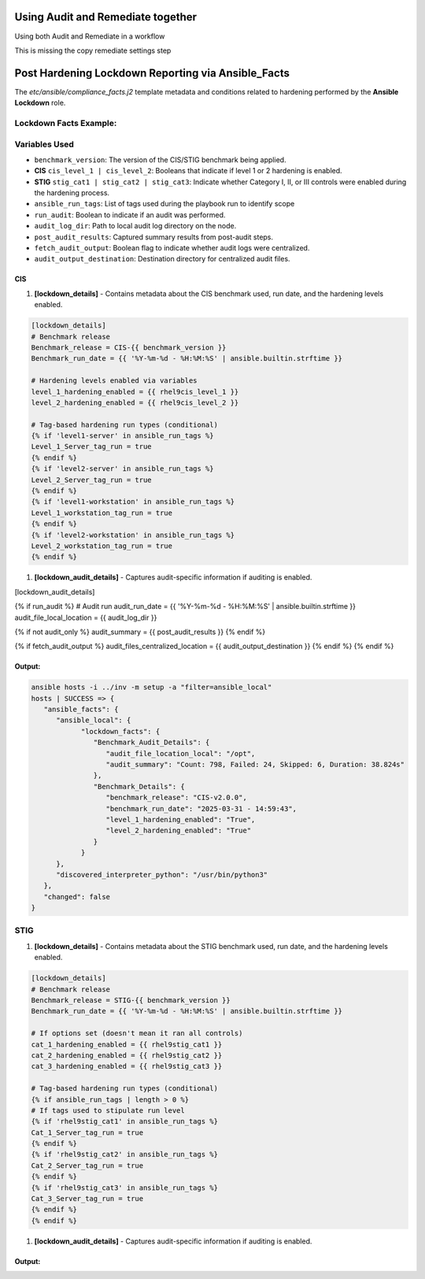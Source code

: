 Using Audit and Remediate together
==========================================

Using both Audit and Remediate in a workflow

This is missing the copy remediate settings step

.. image:: ../_static/rem_initiated_audit.png
   :height: 400px
   :width: 1000px
   :align: center
   :alt: Process Workflow Audit and Remediate


Post Hardening Lockdown Reporting via Ansible_Facts
===================================================

The `etc/ansible/compliance_facts.j2` template metadata and conditions related to hardening performed by the **Ansible Lockdown** role.

Lockdown Facts Example:
-----------------------

Variables Used
--------------

- ``benchmark_version``: The version of the CIS/STIG benchmark being applied.
- **CIS** ``cis_level_1 | cis_level_2``: Booleans that indicate if level 1 or 2 hardening is enabled.
- **STIG** ``stig_cat1 | stig_cat2 | stig_cat3``: Indicate whether Category I, II, or III controls were enabled during the hardening process.
- ``ansible_run_tags``: List of tags used during the playbook run to identify scope
- ``run_audit``: Boolean to indicate if an audit was performed.
- ``audit_log_dir``: Path to local audit log directory on the node.
- ``post_audit_results``: Captured summary results from post-audit steps.
- ``fetch_audit_output``: Boolean flag to indicate whether audit logs were centralized.
- ``audit_output_destination``: Destination directory for centralized audit files.

CIS
+++

1. **[lockdown_details]**
   - Contains metadata about the CIS benchmark used, run date, and the hardening levels enabled.

.. code-block:: ini

   [lockdown_details]
   # Benchmark release
   Benchmark_release = CIS-{{ benchmark_version }}
   Benchmark_run_date = {{ '%Y-%m-%d - %H:%M:%S' | ansible.builtin.strftime }}

   # Hardening levels enabled via variables
   level_1_hardening_enabled = {{ rhel9cis_level_1 }}
   level_2_hardening_enabled = {{ rhel9cis_level_2 }}

   # Tag-based hardening run types (conditional)
   {% if 'level1-server' in ansible_run_tags %}
   Level_1_Server_tag_run = true
   {% endif %}
   {% if 'level2-server' in ansible_run_tags %}
   Level_2_Server_tag_run = true
   {% endif %}
   {% if 'level1-workstation' in ansible_run_tags %}
   Level_1_workstation_tag_run = true
   {% endif %}
   {% if 'level2-workstation' in ansible_run_tags %}
   Level_2_workstation_tag_run = true
   {% endif %}

1. **[lockdown_audit_details]**
   - Captures audit-specific information if auditing is enabled.

.. code-block:: ini

[lockdown_audit_details]

{% if run_audit %}
# Audit run
audit_run_date = {{ '%Y-%m-%d - %H:%M:%S' | ansible.builtin.strftime }}
audit_file_local_location = {{ audit_log_dir }}

{% if not audit_only %}
audit_summary = {{ post_audit_results }}
{% endif %}

{% if fetch_audit_output %}
audit_files_centralized_location = {{ audit_output_destination }}
{% endif %}
{% endif %}

Output:
++++++

.. code-block:: ini

      ansible hosts -i ../inv -m setup -a "filter=ansible_local"
      hosts | SUCCESS => {
         "ansible_facts": {
            "ansible_local": {
                  "lockdown_facts": {
                     "Benchmark_Audit_Details": {
                        "audit_file_location_local": "/opt",
                        "audit_summary": "Count: 798, Failed: 24, Skipped: 6, Duration: 38.824s"
                     },
                     "Benchmark_Details": {
                        "benchmark_release": "CIS-v2.0.0",
                        "benchmark_run_date": "2025-03-31 - 14:59:43",
                        "level_1_hardening_enabled": "True",
                        "level_2_hardening_enabled": "True"
                     }
                  }
            },
            "discovered_interpreter_python": "/usr/bin/python3"
         },
         "changed": false
      }

STIG
----

1. **[lockdown_details]**
   - Contains metadata about the STIG benchmark used, run date, and the hardening levels enabled.

.. code-block:: ini

   [lockdown_details]
   # Benchmark release
   Benchmark_release = STIG-{{ benchmark_version }}
   Benchmark_run_date = {{ '%Y-%m-%d - %H:%M:%S' | ansible.builtin.strftime }}

   # If options set (doesn't mean it ran all controls)
   cat_1_hardening_enabled = {{ rhel9stig_cat1 }}
   cat_2_hardening_enabled = {{ rhel9stig_cat2 }}
   cat_3_hardening_enabled = {{ rhel9stig_cat3 }}

   # Tag-based hardening run types (conditional)
   {% if ansible_run_tags | length > 0 %}
   # If tags used to stipulate run level
   {% if 'rhel9stig_cat1' in ansible_run_tags %}
   Cat_1_Server_tag_run = true
   {% endif %}
   {% if 'rhel9stig_cat2' in ansible_run_tags %}
   Cat_2_Server_tag_run = true
   {% endif %}
   {% if 'rhel9stig_cat3' in ansible_run_tags %}
   Cat_3_Server_tag_run = true
   {% endif %}
   {% endif %}

1. **[lockdown_audit_details]**
   - Captures audit-specific information if auditing is enabled.

.. code-block:: ini
   [lockdown_audit_details]

   {% if run_audit %}
   # Audit run
   audit_file_local_location = {{ audit_log_dir }}

   {% if not audit_only %}
   audit_summary = {{ post_audit_results }}
   {% endif %}

   {% if fetch_audit_output %}
   audit_files_centralized_location = {{ audit_output_destination }}
   {% endif %}
   {% endif %}

Output:
++++++

.. code-block:: ini